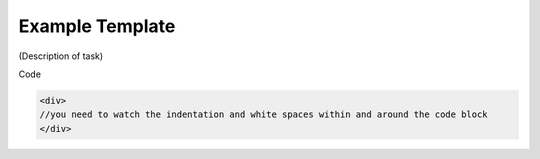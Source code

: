 .. _exampletemplate:

################
Example Template
################

(Description of task)

Code

.. code-block:: php

    <div>
    //you need to watch the indentation and white spaces within and around the code block
    </div>
